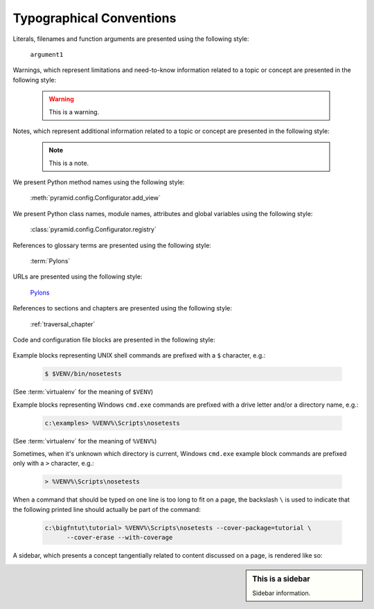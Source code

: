 Typographical Conventions
=========================

Literals, filenames and function arguments are presented using the
following style:

  ``argument1``

Warnings, which represent limitations and need-to-know information
related to a topic or concept are presented in the following style:

  .. warning::

     This is a warning.

Notes, which represent additional information related to a topic or
concept are presented in the following style:

  .. note::

     This is a note.

We present Python method names using the following style:

  :meth:`pyramid.config.Configurator.add_view`

We present Python class names, module names, attributes and global
variables using the following style:

  :class:`pyramid.config.Configurator.registry`

References to glossary terms are presented using the following style:

  :term:`Pylons`

URLs are presented using the following style:

  `Pylons <http://pylonsproject.org>`_

References to sections and chapters are presented using the following
style:

  :ref:`traversal_chapter`

Code and configuration file blocks are presented in the following style:

  .. code-block:: python
     :linenos:

     def foo(abc):
         pass

Example blocks representing UNIX shell commands are prefixed with a ``$``
character, e.g.:

  .. code-block:: text

     $ $VENV/bin/nosetests

(See :term:`virtualenv` for the meaning of ``$VENV``)

Example blocks representing Windows ``cmd.exe`` commands are prefixed with a
drive letter and/or a directory name, e.g.:

  .. code-block:: text

     c:\examples> %VENV%\Scripts\nosetests

(See :term:`virtualenv` for the meaning of ``%VENV%``)

Sometimes, when it's unknown which directory is current, Windows ``cmd.exe``
example block commands are prefixed only with a ``>`` character, e.g.:

  .. code-block:: text

     > %VENV%\Scripts\nosetests

When a command that should be typed on one line is too long to fit on a page,
the backslash ``\`` is used to indicate that the following printed line
should actually be part of the command:

  .. code-block:: text

     c:\bigfntut\tutorial> %VENV%\Scripts\nosetests --cover-package=tutorial \
           --cover-erase --with-coverage

A sidebar, which presents a concept tangentially related to content
discussed on a page, is rendered like so:

.. sidebar:: This is a sidebar

   Sidebar information.


